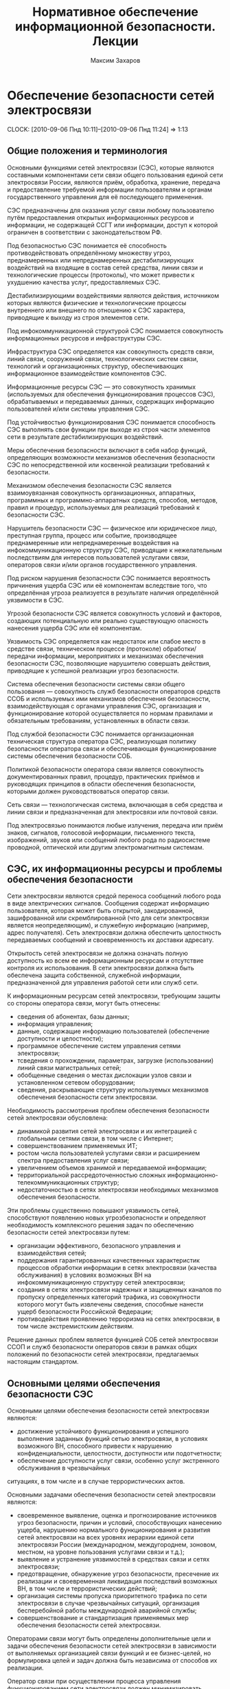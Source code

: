 #+TITLE: Нормативное обеспечение информационной безопасности. Лекции
#+AUTHOR: Максим Захаров
#+LaTeX_CLASS: ncc

* Обеспечение безопасности сетей электросвязи
  CLOCK: [2010-09-06 Пнд 10:11]--[2010-09-06 Пнд 11:24] =>  1:13

** Общие положения и терминология

Основными функциями сетей электросвязи (СЭС), которые являются составными компонентами сети связи общего пользования единой сети электросвязи России, являются приём, обработка, хранение, передача и предоставление требуемой информации пользователям и органам государственного управления для её последующего применения.

СЭС предназначены для оказания услуг связи любому пользователю путём предоставления открытых информационных ресурсов и информации, не содержащей ССГТ или информации, доступ к которой ограничен в соответствии с законодательством РФ.

Под безопасностью СЭС понимается её способность противодействовать определённому множеству угроз, преднамеренных или непреднамеренных дестабилизирующих воздействий на входящие в состав сетей средства, линии связи и технологические процессы (протоколы), что может привести к ухудшению качества услуг, предоставляемых СЭС.

Дестабилизирующими воздействиями являются действия, источником которых являются физические и технологические процессы внутреннего или внешнего по отношению к СЭС характера, приводящие к выходу из строя элементов сети.

Под инфокоммуникационной структурой СЭС понимается совокупность информационных ресурсов и инфраструктуры СЭС.

Инфраструктура СЭС определяется как совокупность средств связи, линий связи, сооружений связи, технологических систем связи, технологий и организационных структур, обеспечивающих информационное взаимодействие компонентов СЭС.

Информационные ресурсы СЭС --- это совокупность хранимых (используемых для обеспечения функционирования процессов СЭС), обрабатываемых и передаваемых данных, содержащих информацию пользователей и/или системы управления СЭС.

Под устойчивостью функционирования СЭС понимается способность СЭС выполнять свои функции при выходе из строя части элементов сети в результате дестабилизирующих воздействий.

Меры обеспечения безопасности включают в себя набор функций, определяющих возможности механизмов обеспечения безопасности СЭС по непосредственной или косвенной реализации требований к безопасности.

Механизмом обеспечения безопасности СЭС является взаимоувязанная совокупность организационных, аппаратных, программных и программно-аппаратных средств, способов, методов, правил и процедур, используемых для реализаций требований к безопасности СЭС.

Нарушитель безопасности СЭС --- физическое или юридическое лицо, преступная группа, процесс или событие, производящее преднамеренные или непреднамеренные воздействия на инфокоммуникационную структуру СЭС, приводящие к нежелательным последствиям для интересов пользователей услугами связи, операторов связи и/или органов государственного управления.

Под риском нарушения безопасности СЭС понимается вероятность причинения ущерба СЭС или её компонентам вследствие того, что определённая угроза реализуется в результате наличия определённой уязвимости в СЭС.

Угрозой безопасности СЭС является совокупность условий и факторов, создающих потенциальную или реально существующую опасность нанесения ущерба СЭС или её компонентам.

Уязвимость СЭС определяется как недостаток или слабое место в средстве связи, техническом процессе (протоколе) обработки/передачи информации, мероприятиях и механизмах обеспечения безопасности СЭС, позволяющие нарушителю совершать действия, приводящие к успешной реализации угроз безопасности.

Система обеспечения безопасности системы связи общего пользования --- совокупность служб безопасности операторов средств ССОБ и используемых ими механизмов обеспечения безопасности, взаимодействующая с органами управления СЭС, организация и функционирование которой осуществляется по нормам правилами и обязательным требованиям, установленных в области связи.

Под службой безопасности СЭС понимается организационная техническая структура оператора СЭС, реализующая политику безопасности оператора связи и обеспечивающая функционирование системы обеспечения безопасности СОБ.

Политикой безопасности оператора связи является совокупность документированных правил, процедур, практических приёмов и руководящих принципов в области обеспечения безопасности, которыми должен руководствоваться оператор связи.

Сеть связи --- технологическая система, включающая в себя средства и линии связи и предназначенная для электросвязи или почтовой связи.

Под электросвязью понимаются любые излучения, передача или приём знаков, сигналов, голосовой информации, письменного текста, изображений, звуков или сообщений любого рода по радиосистеме проводной, оптической или другим электромагнитным системам.

** СЭС, их информационны ресурсы и проблемы обеспечения безопасности

Сети электросвязи являются средой переноса сообщений любого рода в виде электрических сигналов. Сообщения содержат информацию пользователя, которая может быть открытой, закодированной, зашифрованной или скремблированной (что для сети электросвязи является неопределяющим), и служебную информацию (например, адрес получателя). Сеть электросвязи должна обеспечить целостность передаваемых сообщений и своевременность их доставки адресату.

Открытость сетей электросвязи не должна означать полную доступность ко всем ее информационным ресурсам и отсутствие контроля их использования. В сети электросвязи должна быть обеспечена защита собственной, служебной информации, предназначенной для управления работой сети или служб сети.

К информационным ресурсам сетей электросвязи, требующим защиты со стороны оператора связи, могут быть отнесены:
- сведения об абонентах, базы данных;
- информация управления;
- данные, содержащие информацию пользователей (обеспечение доступности и целостности);
- программное обеспечение систем управления сетями электросвязи;
- тсведения о прохождении, параметрах, загрузке (использовании) линий связи магистральных сетей;
- обобщенные сведения о местах дислокации узлов связи и установленном сетевом оборудовании;
- сведения, раскрывающие структуру используемых механизмов обеспечения безопасности сети электросвязи.

Необходимость рассмотрения проблем обеспечения безопасности сетей электросвязи обусловлена:
- динамикой развития сетей электросвязи и их интеграцией с глобальными сетями связи, в том числе с Интернет;
- совершенствованием применяемых ИТ;
- ростом числа пользователей услугами связи и расширением спектра предоставления услуг связи;
- увеличением объемов хранимой и передаваемой информации;
- территориальной рассредоточенностью сложных информационно-телекоммуникационных структур;
- недостаточностью в сетях электросвязи необходимых механизмов обеспечения безопасности.

Эти проблемы существенно повышают уязвимость сетей, способствуют появлению новых угрозбезопасности и определяют необходимость комплексного решения задач по обеспечению безопасности сетей электросвязи путем:
- организации эффективного, безопасного управления и взаимодействия сетей;
- поддержания гарантированных качественных характеристик процессов обработки информации в сетях электросвязи (качества обслуживания) в условиях возможных ВН на инфокоммуникационную структуру сетей электросвязи;
- создания в сетях электросвязи надежных и защищенных каналов по пропуску определенных категорий трафика, из совокупности которого могут быть извлечены сведения, способные нанести ущерб безопасности Российской Федерации;
- противодействия проявлению терроризма на сетях электросвязи, в том числе экстремистским действиям.

Решение данных проблем является функцией СОБ сетей электросвязи ССОП и служб безопасности операторов связи в рамках общих положений по безопасности сетей электросвязи, предлагаемых настоящим стандартом.

** Основными целями обеспечения безопасности СЭС

Основными целями обеспечения безопасности сетей электросвязи являются:
- достижение устойчивого функционирования и успешного выполнения заданных функций сетью электросвязи, в условиях возможного ВН, способного привести  к нарушению конфиденциальности, целостности, доступности или подотчетности;
- обеспечение доступности услуг связи, особенно услуг экстренного обслуживания в чрезвычайных
ситуациях, в том числе и в случае террористических актов.

Основными задачами обеспечения безопасности сетей электросвязи являются:
- своевременное выявление, оценка и прогнозирование источников угроз безопасности, причин и условий, способствующих нанесению ущерба, нарушению нормального функционирования и развития сетей электросвязи на всех уровнях иерархии единой сети электросвязи России (международном, междугороднем, зоновом, местном, на уровне пользования услугами связи и т.д.);
- выявление и устранение уязвимостей в средствах связи и сетях электросвязи;
- предотвращение, обнаружение угроз безопасности, пресечение их реализации и своевременная ликвидация последствий возможных ВН, в том числе и террористических действий;
- организация системы пропуска приоритетного трафика по сети электросвязи в случае чрезвычайных ситуаций, организация бесперебойной работы международной аварийной службы;
- совершенствование и стандартизация применяемых мер обеспечения безопасности сетей электросвязи.

Операторами связи могут быть определены дополнительные цели и задачи обеспечения безопасности сетей электросвязи в зависимости от выполняемых организацией связи функций и ее бизнес-целей, но формулировка целей и задач должна быть независима от способов их реализации.

Оператор связи при осуществлении процесса управления функционированием сети электросвязи должен минимизировать возможные негативные ВН для обеспечения выполнения основных целей организации связи, в том числе и бизнес-процессов. Это достигается путем интегрирования в систему управления функционированием сети электросвязи процесса управления рисками. На каждой стадии жизненного цикла сетей электросвязи (проектирование, строительство, реконструкция, развитие и эксплуатация) должна осуществляться деятельность по поддержанию управления рисками, основой которой являются процессы идентификации и оценки рисков. 

Оценка риска при обеспечении безопасности сетей электросвязи должна производиться на основе анализа уязвимостей сетей электросвязи и угроз, способных реализовать эти уязвимости.

Угрозы могут способствовать причинению ущерба пользователям услугами связи, операторам и/или органам государственного управления.

За основу классификации угроз безопасности сетей электросвязи рекомендуется классификацию, установленную ГОСТ Р 51275, в соответствии с которой угрозы могут быть классифицированы:
- по природе возникновения: объективные (естественные) или субъективные (искусственные);
- по источнику возникновения: внешние или внутренние.

** Угрозы безопасности СЭС. Модели угроз.

Источником угроз безопасности СЭС могут быть:
1) Субъект.
2) Материальный объект.
3) Физическое явление.

В процессе обеспечения безопасности СЭС необходимо выявление всех возможных угроз в инфокоммуникационной сети.

Полное множество угроз безопасности не поддаётся формализации. Это связано с тем, что архитектура современных СЭС, используемые технологии обработки, передачи, хранения информации подвержены большому количеству субъективных дестабилизирующих воздействий. Но чем больше будет выявлено возможных угроз безопасности, тем точнее будет оценено состояние безопасности СЭС.

К основным возможным угрозам безопасности СЭС могут быть отнесены следующие угрозы:
1) Уничтожение информации и/или других ресурсов.
2) Искажение или модификация информации.
3) Мошенничество.
4) Кража, утечка, потеря информации или других ресурсов.
5) Несанкционированный доступ.
6) Отказ в обслуживании.

Каждая выявленная угроза в соответствии с выбранной методикой оценкой риска должна ранжироваться по вероятности своего возникновения для последующего анализа рисков и оценки величины возможного ущерба СЭС от реализации угроз.

Пример трёхуровневой градации вероятности возникновения угроз.

Описание показателей вероятности возникновения угроз.

| Показатель вероятности | Описание действий нарушителя                           |
|------------------------+--------------------------------------------------------|
| Маловероятный          | Нарушитель обладает очень незначительными техническими |
|                        | возможностями для реализации угрозы или мотивация для  |
|                        | нарушителя очень низкая.                               |
|------------------------+--------------------------------------------------------|
| Вероятна               | Технические возможности, необходимые для реализации    |
|                        | угрозы не слишком высоки и разрешимы без большого      |
|                        | усилия, кроме того должно быть разумное для нарушителя |
|                        | побуждения, чтобы реализовать угрозу.                  |
|------------------------+--------------------------------------------------------|
| Возможна               | На СЭС отсутствуют механизмы обеспечения безопасности, |
|                        | используемые для противодействия этой угрозе и         |
|                        | побуждение для нарушителя весьма высока.               |

В целях учёта всех возможных сфер проявления угроз для каждой конкретной СЭС необходимо разрабатывать модель угроз безопасности.

Модель угроз безопасности СЭС представляет собой нормативный документ, которым должен руководствоваться заказчик при задании требований безопасности к сети и разработчик, создающий эту сеть и службы обеспечения ИБ сети при её эксплуатации.

Модель угроз должна включать:
1) Описание ресурсов инфокоммуникационной структуры (объектов безопасности) СЭС, требующих защиты.
2) Описание источников формирования дестабилизирующих воздействий и их потенициальных возможностей.
3) Стадии жизни цикла СЭС, в т. ч. определяющий её технологический и эксплуатационный этапы.
4) Описание процесса возникновения угроз и путей их практической реализации.

К качестве приложения модель угроз безопасности должна содержать полный перечень угроз и базу данных о выявленных нарушениях безопасности СЭС с описанием обстоятельств, связанных с обнаружением нарушений.

В соответствии с разработанной моделью угроз оценивается опасность угроз для каждой группы идентифицированных ресурсов инфокоммуникационной структуры СЭС и услуг связи и определяются возможная мера обеспечения безопасности для противодействия каждой конкретной угрозе.

* Нарушители безопасности СЭС

** Модель нарушителя

Угрозы безопасности СЭС реализуются нарушителями безопасности через выявленные уязвимости инфокоммуникационной структуры сети, в которую они могут быть внесены на технологическом и/или эксплуатационном этапах её жизненного цикла.

Угрозы безопасности могут изменяться. Уязвимость может существовать на протяжении всего срока эксплуатации СЭС или конкретного протокола, если она своевременно не устраняется разработчиком или по его представлению службами эксплуатации оператора связи.

Нарушителя безопасности СЭС могут быть:
1) Террористы и террористические организации.
2) Конкурирующие организации и структуры.
3) Спецслужбы иностранных государств и блоков государств.
4) Криминальные структуры.
5) Взломщики программных продуктов ИТ, использующихся с системах связи.
6) Бывшие сотрудники организации связи.
7) Недобросовестные сотрудники и партнёры.
8) Пользователя услугами связи и др.

Основными мотивами нарушений безопасности СЭС могут быть:
1) Месть.
2) Достижение денежной выгоды.
3) Хулиганство и любопытство.
4) Профессиональное самоутверждение.

Для учёта всех возможных воздействий нарушителя и определения его категории разрабатывается модель нарушителя безопасности СЭС, под которой понимается абстрактная (формализованное или неформализованное) описание нарушителя безопасности.

Задача построения модели нарушителя безопасности СЭС состоит в определении:
1) Штатных объектов или элементов сети, к которым возможен доступ.
2) Субъектов, допущенных к работе с оборудованием сети в период её проектирования, разработки, развёртывания и эксплуатации.
3) Перечня соответствия объета доступа к субъекта, которые могут быть потенциальными нарушителями.

При определении потенциального нарушителя и составления его модели необходимо исходить из того, что нарушитель может быть как законным абонентом сети (принадлежать к персоналу, непосредственно работающему с абонентскими терминалами), так и посторонним лицом, пытающимся непосредственно или с помощью имеющихся у него технических и программных средств получить доступ к информационным ресурсам и инфраструктуре сети.

** Направленность и характер воздействий нарушителя безопасности СЭС
   CLOCK: [2010-09-27 Пнд 10:06]--[2010-09-27 Пнд 12:31] =>  2:25

Воздействия нарушителя в основном направлены на ухудшение качественных характеристик СЭС и могут осуществляться как правило путём поиска и использования эксплуатационных и технологических уязвимостей.

Воздействия нарушителя могут осуществляться:
1) По каналам абонентского доступа, в т. ч. и беспроводным.
2) По внутренним линиям связи.
3) С рабочих мест систем управления и технического обслуживания.
4) По недекларированным каналам доступа.

При этом могут использоваться как штатные, так и специальные средства связи.

Воздействия нарушителя могут носить как непреднамеренный (случайный), так и преднамеренный характер.

Непреднамеренные случайные воздействия могут быть спровоцированы:
1) Недостаточной надёжностью средств связи.
2) Ошибками обслуживающего персонала.
3) Природными явлениями.
4) Другими объективными дестабилизирующими факторами.

Преднамеренные воздействия могут быть:
1) Активными.
2) Пассивными.
3) Не преследующими цели.

Активные действия нарушителя предусматривают вмешательство в работу СЭС, нарушение режимов её функционирования и снижение качества обслуживания вплоть до полного прекращения предоставления услуг связи пользователям.

Основные цели активных действий:
1) Подрыв репутации оператора-конкурента путём нарушения доступности услуг связи и (или) ухудшения её характеристик.
2) Несанкционированное использование услуг.

Пассивные действия нарушителя предполагают нанесение вреда абоненту (пользователю услугами связи) путём использования выявленных уязвимостей СЭС, но не наносящие прямого вреда СЭС. Целью таких действий могут являться:
1) Перехват персональных данных пользователей (например паролей для регистрации терминалов).
2) Перехват данных о финансовых сделках с целью нанесения ущерба бизнесу.
3) Наблюдение за выполняемым процессом (подготовка для новых атак, активных действий).
4) Поиск идеологических, политических выгод.
5) Шантаж, вымогательство.

Действия, непреследующие цели (хулиганство) --- действия, не ставящие цели нанесения вреда конкретному физическому объекту или лицу.

* Критерии безопасности СЭС. Последствия нарушений безопасности СЭС.

Критерии безопасности СЭС:
1) Конфиденциальность инфокоммуникационной структуры СЭС.
2) Целостностью информации услуг связи.
3) Доступностью информации услуг связи.
4) Подотчётностью действий в сети.

Под конфиденциальностью инфокоммуникационной структуры СЭС понимают свойства, позволяющие ограничить НСД к инфокоммуникационной структуре СЭС и (или) не раскрывать содержания инфокоммуникационной лицам, объектам или процессам. Нарушение конфиденциальности --- несанкционированное раскрытие информации управления персональных данных пользователей

Под целостностью информации услуг связи понимают состояние СЭС, при котором обеспечивается неизменность информации и доступность услуг связи для пользователей независимо от преднамеренного или случайного несанкционированного воздействия нарушителя на инфокоммуникационную структуру сети в т. ч. в чрезвычайных ситуациях.

Нарушение целостности --- несанкционированная модификация разрушение информационных ресурсов и структуры СЭС.

Под доступностью информации услуг понимается способность СЭС обеспечить пользователям согласованные условия доступа к предоставляемым услугам связи и их получение в т. ч. в условиях возможных воздействиях нарушителя на инфокоммуникационную структуру СЭС.

Нарушение доступность --- нарушение доступа к пользованию информацией и услуг связи.

Под подотчётностью понимают свойство, которое обеспечивает однозначное отслеживание действий в сети любого объекта.

Нарушение подотчётности --- отрицание действий в сети (например участие в совершённом сеансе связи) или подделка (создание информации) и претензии, которые якобы были получены от другого объекта или посланы другому объекту

В таблице показана взаимосвязь основных угроз и критериев безопасности СЭС.


| Вид угрозы             | К | Ц | Д |
|------------------------+---+---+---|
| Уничтожение информации | - | + | + |
| и (или) др. ресурсов   |   |   |   |
|------------------------+---+---+---|
| Искажение или          |   |   |   |
| модификация информации | - | + | - |
|------------------------+---+---+---|
| Мошенничество          | + | + | + |
|------------------------+---+---+---|
| Кража, утечка, потеря  |   |   |   |
| утечка информации      | + | + | + |
|------------------------+---+---+---|
| НСД                    | + | + | + |
|------------------------+---+---+---|
| Отказ в обслуживании   | - | + | + |

Нарушение конфиденциальности, целостности, доступности, подотчётности при потенциальном воздействии нарушителя может иметь следующие последствия для деятельности оператор связи и состояния инфокоммуникационной структуры СЭС:
1) Низкое потенциальное воздействие может привести к ограниченному неблагоприятному эффекту.
2) Умеренное потенциальное воздействие может привести к серьёзному неблагоприятному эффекту.
3) Высокое потенциальное воздействие может привести к тяжёлому или катастрофическому неблагоприятному эффекту.

В соответствии с используемой оператором связи методикой оценки рисков и с учётом вероятностей возникновения угрозы и потенциального воздействия нарушителя по реализации данной угрозы должен определяться риск возможного нанесения ущерба СЭС.

Величина риска может классифицироваться 3 показателями, приведёнными в таблице. Описание показателей величины возможного риска. 

| Уровень значения показателя | Описание риска                                |
| величина риска              |                                               |
|-----------------------------+-----------------------------------------------|
| Незначительный              | Незначительные риски возникают, если атаки    |
|                             | нарушителя являются маловероятными. Угрозы,   |
|                             | причиняющие незначительные риски, считаются   |
|                             | допустимыми                                   |
|-----------------------------+-----------------------------------------------|
| Существенные                | Существенные риски для соответствующих        |
|                             | ресурсов представлены угрозами, которые,      |
|                             | вероятно произойдут, даже если их             |
|                             | воздействие является менее фатальным.         |
|                             | Существенные риски должны быть минимизированы |
|-----------------------------+-----------------------------------------------|
| Критический                 | Критические риски возникают, когда            |
|                             | появляется угроза ущерба интересам оператора  |
|                             | сети и когда не требуется больших усилий      |
|                             | потенциальному нарушителю, чтобы навредить    |
|                             | этим интересам. Критические риски должны      |
|                             | быть минимизированы с самым высоким           |
|                             | приоритетом                                   |

* Принципы обеспечения безопасности СЭС в условиях воздействия нарушителя

Обеспечение безопасности должно осуществляться с учётом основных принципов:
1) Комплексности использования всей совокупности нормативно-правовых актов, организационных и режимных мер, программных, аппаратных и программно-аппаратных методов защиты, обеспечивающих безопасное функционирование СЭС.
2) Защищённости сбалансированных интересов пользователей, операторов связи и органов государственного управления.
3) Управляемости методами, действиями и процедурами по обеспечению безопасности сетей электросвязи и контролю качества процессов передачи информации в условиях возможных ВН на инфокоммуникационную структуру сетей в соответствии с функциями системы управления сетью.
4) Непрерывности совершенствования методов, действий и процедур по обеспечению безопасности сетей электросвязи с учетом достигнутого отечественного и зарубежного опыта в условиях возможных ВН и изменения методов и средств этих воздействий.
5) Совместимости аппаратно-программных средств и технологий, применяемых в СОБ.

/Интересы пользователей/ состоят в доверии к сети и предлагаемым услугам связи, в том числе доступности услуг (особенно экстренного обслуживания) в случае катастроф, включая террористические акты.

/Интересы операторов связи/ заключаются в выполнении ими своих обязательств перед пользователями услугами связи и защите от посягательств на свои финансовые и деловые интересы.

/Интересы органов государственного управления/ определяются необходимостью предъявления требований к безопасности сетей электросвязи, обеспечения соблюдения операторами связи предъявляемых им требований к безопасности, добросовестной конкуренции и защиты персональных данных пользователей.

* Общие требования к безопасности СЭС

На всех этапах проектирования, строительства, реконструкции, развития и эксплуатации сетей электросвязи и сооружений связи к ним должны предъявляться требования по обеспечению безопасного их функционирования, сопоставимые с возможными ВН на инфокоммуникационную структуру сетей электросвязи и ожидаемым ущербом от данных воздействий.

Требования к безопасности сетей электросвязи устанавливают федеральные органы исполнительной власти в области связи на основании законодательства в области связи и защиты информации, с учетом рекомендаций международных организаций по стандартизации, а также предложений отечественных саморегулируемых организаций в области электросвязи и лучшей практики отечественных операторов связи.

Требования по обеспечению безопасности конкретной сети электросвязи должны формироваться с учетом:
- целей, функций и задач решаемых оператором связи,
- условий использования сети электросвязи в общей системе связи государства,
- специфики используемой технологии передачи информации,
- потенциальных угроз безопасности и возможных воздействий нарушителя,
- реальных проектных и эксплуатационных ресурсов и существующих ограничений на функционирование сети электросвязи,
- требований и условий взаимодействия с другими сетями электросвязи.

Предоставление и использование услуг и механизмов обеспечения безопасности может быть довольно дорогим относительно потерь при нарушении безопасности сетей электросвязи. Поэтому должно анализироваться соотношение между стоимостью мер по обеспечению безопасности и возможными финансовыми последствиями нарушения безопасности, при этом важно определить конкретные требования к безопасности в соответствии с услугами, подлежащими защите.

Требования по обеспечению безопасности сетей электросвязи включают:
- организационные требования безопасности;
- технические требования безопасности;
- функциональные требования безопасности;
- требования доверия к безопасности.

ОТБ содержат общие организационные, административные положения и процедуры по осуществлению мероприятий политики безопасности оператором связи.

ТТБ определяют требования к электропитанию, заземлению, к конструкции средств связи, к линейно-кабельным сооружениям связи, к прокладке линий связи и др., влияющие на обеспечение безопасности и устойчивости функционирования сетей электросвязи.

ФТБ и ТДБ содержат требования, определенные ГОСТ Р ИСО/МЭК 15408-2 и ГОСТ Р ИСО/МЭК 15408-3 соответственно, которые для сетей и средств связи излагаются в профилях защиты и заданиях по безопасности и должны реализовываться на всех этапах жизненного цикла сетей электросвязи.

* Основные мероприятия по обеспечению безопасности СЭС

Обеспечение безопасности сети электросвязи является обязанностью ее владельца. Ответственность владельца сети электросвязи за обеспечение ее безопасности не прекращается при делегировании им своих полномочий по данным функциям отдельным лицам (поставщикам услуг, администраторам, третьим лицам и т.д.).

Мероприятия по обеспечению безопасности сети электросвязи, проводимые оператором связи, не должны ухудшать качественных характеристик сети и снижать оперативность обработки информации. Реализация обязательных требований к безопасности, установленных федеральными органами исполнительной власти в области связи, осуществляется силами и средствами владельца сети электросвязи с привлечением при необходимости специализированных организаций, имеющих лицензии на данный вид деятельности.

Дополнительные (повышенные) требования к безопасности (например, шифрование трафика пользователя) могут осуществляться оператором связи на договорной основе с пользователем.

Вопросы непосредственного обеспечения безопасности при присоединении одной сети электросвязи к другой и условия выполнения обязательных требований к безопасности, установленные федеральными органами исполнительной власти в области связи, при взаимодействии этих сетей оговариваются в заключаемых операторами связи договорах о присоединении сетей электросвязи.

При присоединении к сетям электросвязи иностранных государств и взаимодействии с глобальными информационно-телекоммуникационными сетями, в том числе и Интернет, обеспечение безопасности должно основываться на соблюдении международных правовых актов, регламентирующих безопасный пропуск трансграничного трафика. При этом должна быть обеспечена защита инфокоммуникационной структуры сетей электросвязи от НСД со стороны взаимодействующих сетей и гарантированное качество обслуживания в условиях возможных ВН трансграничного характера.

Обеспечение безопасности сетей электросвязи достигается:
1) защитой сетей электросвязи от НСД к ним и передаваемой посредством их информации;
2) противодействием техническим разведкам;
3) противодействием сетевым атакам и вирусам;
4) защитой средств связи и сооружений связи от НСВ, включая физическую защиту сооружений и линий связи;
5) разграничением доступа пользователей и субъектов инфокоммуникационной структуры сетей электросвязи к информационным ресурсам в соответствии с принятой политикой безопасности оператора связи;
6) использованием механизмов обеспечения безопасности;
7) физической и инженерно-технической защитой объектов инфокоммуникационной структуры сетей электросвязи;
8) использованием организационных методов, включающих:
   - разработку и реализацию политики безопасности оператором связи;
   - организацию контроля состояния безопасности сети электросвязи;
   - определение порядка действий в чрезвычайных ситуациях и в условиях чрезвычайного положения;
   - определения порядка реагирования на инциденты безопасности;
   - разработку программ повышения информированности персонала сети электросвязи в вопросах понимания им проблем безопасности;
   - определение системы подготовки и повышения квалификации специалистов в области безопасности.

* Домашняя работа

** Модель угроз безопасности для корпоративной сети связи ВУЗА

*** Ресурсы инфокоммуникационной структуры СЭС, требующие защиты:

1) Абонентская база данных в памяти коммутатора.
2) Программное обеспечение АТС.
3) Аппаратная часть АТС.
4) Абонентская сеть связи.

*** Источники формирования дестабилизирующих воздействий и их потенициальные возможности:

1) *Производитель АТС*. Является специалистом высшей квалификации, знает все возможности АТС и, в частности, о системе и средствах ее защиты и скрытых возможностях. Не имеет физического доступа в КЗ, но может осуществить удалённый доступ по недекларированному каналу к АТС.
2) *Террорист*. Не является абонентов сети, не обладает знаниями о функционировании АС.
3) *Сотрудник университета*. Имеет общие представления о функционировании сети связи, имеет доступ к штатным средствам сети связи (может совершать звонки).
4) *Сотрудник университета, обслуживающий АТС*. Является специалистом высшей квалификации, знает все об АТС и, в частности, о системе и средствах ее защиты. Имеет доступ в контролируемую зону --- к аппаратной части АТС. Имеет доступ к утилитам администрирования и конфигурирования системы.

*** Описание возникновения угрозы:

1) Производитель заложил в АТС незадокументированную возможность удалённого доступа, которая позволяет дистанционно отлаживать неисправную систему в тех условиях, в которых она неисправно работает. Она также дает возможность дистанционно обновлять системы с обнаруженными дефектами. Это наиболее опасная уязвимость, т.к. доступ злоумышленника к программному обеспечению дает практически неограниченный доступ к АТС и сети.
2) Сотрудник университета, обслуживающий АТС, узнаёт о своём сокращении и решает отомстить руководству Университета. Он использует штатную утилиту проверки/модификации станционной базы данных: такая утилита позволяет исследовать и модифицировать базу данных системы для устранения неисправностей из-за неправильной конфигурации, ошибки конструкции и т.п. Он меняет маршрутизацию в сети. В результате работа сети нарушена.
3) Террорист с целью самоутверждения, придания своей деятельности особой значимости проникает через проходную Университета и закладывает бомбу рядом с комнатой, где расположена АТС. Реализована атака типа отказ в обслуживании.
4) Сотрудник университета в корыстных целях подключает устройство записи к абонентской линии ректора Университета и ведёт прослушивание конфиденциальных переговоров с целью перепродажи данных сведений заинтересованным лицам.

*** Стадии жизни цикла СЭС:

1) Предпроектный анализ.
2) Проектирование системы.
3) Разработку системы.
4) Интеграцию и сборку системы, проведение ее испытаний.
5) Эксплуатацию системы и ее сопровождение.
6) Развитие системы.
